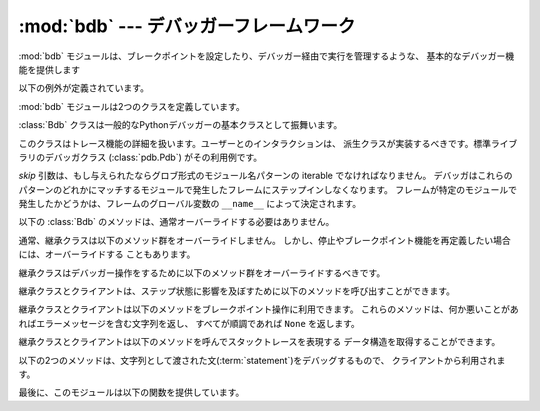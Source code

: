 :mod:`bdb` --- デバッガーフレームワーク
=======================================

.. module:: bdb
   :synopsis: デバッガーフレームワーク


.. The :mod:`bdb` module handles basic debugger functions, like setting breakpoints
   or managing execution via the debugger.

:mod:`bdb` モジュールは、ブレークポイントを設定したり、デバッガー経由で実行を管理するような、
基本的なデバッガー機能を提供します


.. The following exception is defined:

以下の例外が定義されています。


.. exception:: BdbQuit

   .. Exception raised by the :class:`Bdb` class for quitting the debugger.

   :class:`Bdb` クラスが、デバッガーを終了させるために投げる例外。


.. The :mod:`bdb` module also defines two classes:

:mod:`bdb` モジュールは2つのクラスを定義しています。


.. class:: Breakpoint(self, file, line[, temporary=0[, cond=None [, funcname=None]]])

   .. This class implements temporary breakpoints, ignore counts, disabling and
      (re-)enabling, and conditionals.

   このクラスはテンポラリブレークポイント、無視するカウント、無効化と再有効化、条件付き
   ブレークポイントを実装しています。


   .. Breakpoints are indexed by number through a list called :attr:`bpbynumber`
      and by ``(file, line)`` pairs through :attr:`bplist`.  The former points to a
      single instance of class :class:`Breakpoint`.  The latter points to a list of
      such instances since there may be more than one breakpoint per line.

   ブレークポイントは :attr:`bpbynumber` という名前のリストで番号によりインデックスされ、
   :attr:`bplist` により ``(file, line)`` の形でインデックスされます。
   :attr:`bpbynumber` は :class:`Breakpoint` クラスのインスタンスを指しています。
   一方 :attr:`bplist` は、同じ行に複数のブレークポイントが設定される場合があるので、
   インスタンスのリストを指しています。


   .. When creating a breakpoint, its associated filename should be in canonical
      form.  If a *funcname* is defined, a breakpoint hit will be counted when the
      first line of that function is executed.  A conditional breakpoint always
      counts a hit.

   ブレークポイントを作るとき、設定されるファイル名は正規化されていなければなりません。
   *funcname* が設定されたとき、ブレークポイントはその関数の最初の行が実行されたときに
   ヒットカウントにカウントされます。
   条件付ブレークポイントは毎回カウントされます。


   .. :class:`Breakpoint` instances have the following methods:

   :class:`Breakpoint` インスタンスは以下のメソッドを持ちます。


   .. method:: deleteMe()

      .. Delete the breakpoint from the list associated to a file/line.  If it is
         the last breakpoint in that position, it also deletes the entry for the
         file/line.

      このブレークポイントをファイル/行に関連付けられたリストから削除します。
      このブレークポイントがその行に設定された最後のブレークポイントだった場合、
      そのファイル/行に対するエントリ自体を削除します。


   .. method:: enable()

      .. Mark the breakpoint as enabled.

      このブレークポイントを有効にします。


   .. method:: disable()

      .. Mark the breakpoint as disabled.

      このブレークポイントを無効にします。


   .. method:: pprint([out])

      .. Print all the information about the breakpoint:

      このブレークポイントに関するすべての情報を表示します。


      .. * The breakpoint number.
         * If it is temporary or not.
         * Its file,line position.
         * The condition that causes a break.
         * If it must be ignored the next N times.
         * The breakpoint hit count.

      * ブレークポイント番号
      * テンポラリブレークポイントかどうか
      * ファイル/行の位置
      * ブレークする条件
      * 次のN回無視されるか
      * ヒットカウント


.. class:: Bdb(skip=None)

   .. The :class:`Bdb` class acts as a generic Python debugger base class.

   :class:`Bdb` クラスは一般的なPythonデバッガーの基本クラスとして振舞います。


   .. This class takes care of the details of the trace facility; a derived class
      should implement user interaction.  The standard debugger class
      (:class:`pdb.Pdb`) is an example.

   このクラスはトレース機能の詳細を扱います。ユーザーとのインタラクションは、
   派生クラスが実装するべきです。標準ライブラリのデバッガクラス (:class:`pdb.Pdb`)
   がその利用例です。


   .. The *skip* argument, if given, must be an iterable of glob-style
      module name patterns.  The debugger will not step into frames that
      originate in a module that matches one of these patterns. Whether a
      frame is considered to originate in a certain module is determined
      by the ``__name__`` in the frame globals.

   *skip* 引数は、もし与えられたならグロブ形式のモジュール名パターンの iterable でなければなりません。
   デバッガはこれらのパターンのどれかにマッチするモジュールで発生したフレームにステップインしなくなります。
   フレームが特定のモジュールで発生したかどうかは、フレームのグローバル変数の ``__name__`` によって決定されます。


   .. .. versionadded:: 2.7
   ..    The *skip* argument.

   .. versionadded:: 2.7
      *skip* 引数
 

   .. The following methods of :class:`Bdb` normally don't need to be overridden.

   以下の :class:`Bdb` のメソッドは、通常オーバーライドする必要はありません。


   .. method:: canonic(filename)

      .. Auxiliary method for getting a filename in a canonical form, that is, as a
         case-normalized (on case-insensitive filesystems) absolute path, stripped
         of surrounding angle brackets.

      標準化されたファイル名を取得するための補助関数。標準化されたファイル名とは、
      (大文字小文字を区別しないファイルシステムにおいて)大文字小文字を正規化し、
      絶対パスにしたものです。ファイル名が "<" と ">" で囲まれていた場合はそれを
      取り除いたものです。


   .. method:: reset()

      .. Set the :attr:`botframe`, :attr:`stopframe`, :attr:`returnframe` and
         :attr:`quitting` attributes with values ready to start debugging.

      :attr:`botframe`, :attr:`stopframe`, :attr:`returnframe`, :attr:`quitting`
      属性を、デバッグを始められる状態に設定します。


   .. method:: trace_dispatch(frame, event, arg)

      .. This function is installed as the trace function of debugged frames.  Its
         return value is the new trace function (in most cases, that is, itself).

      この関数は、デバッグされているフレームのトレース関数としてインストールされます。
      戻り値は新しいトレース関数(殆どの場合はこの関数自身)です。


      .. The default implementation decides how to dispatch a frame, depending on
         the type of event (passed as a string) that is about to be executed.
         *event* can be one of the following:

      デフォルトの実装は、実行しようとしている *event* (文字列として渡されます) の種類に基づいて
      フレームのディスパッチ方法を決定します。
      *event* は次のうちのどれかです。


      .. * ``"line"``: A new line of code is going to be executed.
         * ``"call"``: A function is about to be called, or another code block
           entered.
         * ``"return"``: A function or other code block is about to return.
         * ``"exception"``: An exception has occurred.
         * ``"c_call"``: A C function is about to be called.
         * ``"c_return"``: A C function has returned.
         * ``"c_exception"``: A C function has thrown an exception.

      * ``"line"``: 新しい行を実行しようとしています。
      * ``"call"``: 関数が呼び出されているか、別のコードブロックに入ります。
      * ``"return"``: 関数か別のコードブロックからreturnしようとしています。
      * ``"exception"``: 例外が発生しました。
      * ``"c_call"``: C関数を呼び出そうとしています。
      * ``"c_return"``: C関数からreturnしました。
      * ``"c_exception"``: C関数が例外を投げました。


      .. For the Python events, specialized functions (see below) are called.  For
         the C events, no action is taken.

      Pythonのイベントに対しては、以下の専用の関数群が呼ばれます。Cのイベントに対しては何もしません。


      .. The *arg* parameter depends on the previous event.

      *arg* 引数は以前のイベントに依存します。


      .. See the documentation for :func:`sys.settrace` for more information on the
         trace function.  For more information on code and frame objects, refer to
         :ref:`types`.

      トレース関数についてのより詳しい情報は、 :func:`sys.settrace` の
      ドキュメントを参照してください。
      コードとフレームオブジェクトについてのより詳しい情報は、 :ref:`types`
      を参照してください。


   .. method:: dispatch_line(frame)

      .. If the debugger should stop on the current line, invoke the
         :meth:`user_line` method (which should be overridden in subclasses).
         Raise a :exc:`BdbQuit` exception if the :attr:`Bdb.quitting` flag is set
         (which can be set from :meth:`user_line`).  Return a reference to the
         :meth:`trace_dispatch` method for further tracing in that scope.

      デバッガーが現在の行で止まるべきであれば、 :meth:`user_line` メソッド
      (サブクラスでオーバーライドされる)を呼び出します。
      :attr:`Bdb.quitting` フラグ(:meth:`user_line` から設定できます)が設定されていた場合、
      :exc:`BdbQuit` 例外を発生させます。
      このスコープのこれからのトレースのために、 :meth:`trace_dispatch` メソッドの
      参照を返します。


   .. method:: dispatch_call(frame, arg)

      .. If the debugger should stop on this function call, invoke the
         :meth:`user_call` method (which should be overridden in subclasses).
         Raise a :exc:`BdbQuit` exception if the :attr:`Bdb.quitting` flag is set
         (which can be set from :meth:`user_call`).  Return a reference to the
         :meth:`trace_dispatch` method for further tracing in that scope.

      デバッガーがこの関数呼び出しで止まるべきであれば、 :meth:`user_call` メソッド
      (サブクラスでオーバーライドされる)を呼び出します。
      :attr:`Bdb.quitting` フラグ(:meth:`user_line` から設定できます)が設定されていた場合、
      :exc:`BdbQuit` 例外を発生させます。
      このスコープのこれからのトレースのために、 :meth:`trace_dispatch` メソッドの
      参照を返します。


   .. method:: dispatch_return(frame, arg)

      .. If the debugger should stop on this function return, invoke the
         :meth:`user_return` method (which should be overridden in subclasses).
         Raise a :exc:`BdbQuit` exception if the :attr:`Bdb.quitting` flag is set
         (which can be set from :meth:`user_return`).  Return a reference to the
         :meth:`trace_dispatch` method for further tracing in that scope.

      デバッガーがこの関数からのリターンで止まるべきであれば、 :meth:`user_call` メソッド
      (サブクラスでオーバーライドされる)を呼び出します。
      :attr:`Bdb.quitting` フラグ(:meth:`user_line` から設定できます)が設定されていた場合、
      :exc:`BdbQuit` 例外を発生させます。
      このスコープのこれからのトレースのために、 :meth:`trace_dispatch` メソッドの
      参照を返します。


   .. method:: dispatch_exception(frame, arg)

      .. If the debugger should stop at this exception, invokes the
         :meth:`user_exception` method (which should be overridden in subclasses).
         Raise a :exc:`BdbQuit` exception if the :attr:`Bdb.quitting` flag is set
         (which can be set from :meth:`user_exception`).  Return a reference to the
         :meth:`trace_dispatch` method for further tracing in that scope.

      デバッガーがこの例外発生で止まるべきであれば、 :meth:`user_call` メソッド
      (サブクラスでオーバーライドされる)を呼び出します。
      :attr:`Bdb.quitting` フラグ(:meth:`user_line` から設定できます)が設定されていた場合、
      :exc:`BdbQuit` 例外を発生させます。
      このスコープのこれからのトレースのために、 :meth:`trace_dispatch` メソッドの
      参照を返します。


   .. Normally derived classes don't override the following methods, but they may
      if they want to redefine the definition of stopping and breakpoints.

   通常、継承クラスは以下のメソッド群をオーバーライドしません。
   しかし、停止やブレークポイント機能を再定義したい場合には、オーバーライドする
   こともあります。


   .. method:: stop_here(frame)

      .. This method checks if the *frame* is somewhere below :attr:`botframe` in
         the call stack.  :attr:`botframe` is the frame in which debugging started.

      このメソッドは *frame* がコールスタック中で :attr:`botframe` よりも下にあるかチェックします。
      :attr:`botframe` はデバッグを開始したフレームです。


   .. method:: break_here(frame)

      .. This method checks if there is a breakpoint in the filename and line
         belonging to *frame* or, at least, in the current function.  If the
         breakpoint is a temporary one, this method deletes it.

      このメソッドは、 *frame* に属するファイル名と行に、あるいは、少なくとも現在の関数に
      ブレークポイントがあるかどうかをチェックします。
      ブレークポイントがテンポラリブレークポイントだった場合、このメソッドはその
      ブレークポイントを削除します。


   .. method:: break_anywhere(frame)

      .. This method checks if there is a breakpoint in the filename of the current
         frame.

      このメソッドは、現在のフレームのファイル名の中にブレークポイントが存在するかどうかをチェックします。


   .. Derived classes should override these methods to gain control over debugger
      operation.

   継承クラスはデバッガー操作をするために以下のメソッド群をオーバーライドするべきです。


   .. method:: user_call(frame, argument_list)

      .. This method is called from :meth:`dispatch_call` when there is the
         possibility that a break might be necessary anywhere inside the called
         function.

      このメソッドは、呼ばれた関数の中でブレークする必要がある可能性がある場合に、
      :meth:`dispatch_call` から呼び出されます。


   .. method:: user_line(frame)

      .. This method is called from :meth:`dispatch_line` when either
         :meth:`stop_here` or :meth:`break_here` yields True.

      このメソッドは、 :meth:`stop_here` か :meth:`break_here` が True を返したときに、
      :meth:`dispatch_line` から呼び出されます。


   .. method:: user_return(frame, return_value)

      .. This method is called from :meth:`dispatch_return` when :meth:`stop_here`
         yields True.

      このメソッドは、 :meth:`stop_here` が True を返したときに、 :meth:`dispatch_return`
      から呼び出されます。


   .. method:: user_exception(frame, exc_info)

      .. This method is called from :meth:`dispatch_exception` when
         :meth:`stop_here` yields True.

      このメソッドは、 :meth:`stop_here` が True を返したときに、 :meth:`dispatch_exception`
      から呼び出されます。


   .. method:: do_clear(arg)

      .. Handle how a breakpoint must be removed when it is a temporary one.

      ブレークポイントがテンポラリブレークポイントだったときに、それをどう削除するかを決定します。


      .. This method must be implemented by derived classes.

      継承クラスはこのメソッドを実装しなければなりません。


   .. Derived classes and clients can call the following methods to affect the
      stepping state.

   継承クラスとクライアントは、ステップ状態に影響を及ぼすために以下のメソッドを呼び出すことができます。


   .. method:: set_step()

      .. Stop after one line of code.

      コードの次の行でストップします。


   .. method:: set_next(frame)

      .. Stop on the next line in or below the given frame.

      与えられたフレームかそれより下(のフレーム)にある、次の行でストップします。


   .. method:: set_return(frame)

      .. Stop when returning from the given frame.

      指定されたフレームから抜けるときにストップします。


   .. method:: set_until(frame)

      .. Stop when the line with the line no greater than the current one is
         reached or when returning from current frame

      現在の行番号よりも大きい行番号に到達したとき、あるいは、現在のフレーム
      から戻るときにストップします。


   .. method:: set_trace([frame])

      .. Start debugging from *frame*.  If *frame* is not specified, debugging
         starts from caller's frame.

      *frame* からデバッグを開始します。 *frame* が指定されなかった場合、
      デバッグは呼び出し元のフレームから開始します。


   .. method:: set_continue()

      .. Stop only at breakpoints or when finished.  If there are no breakpoints,
         set the system trace function to None.

      ブレークポイントに到達するか終了したときにストップします。
      もしブレークポイントが1つも無い場合、システムのトレース関数を None
      に設定します。


   .. method:: set_quit()

      .. Set the :attr:`quitting` attribute to True.  This raises :exc:`BdbQuit` in
         the next call to one of the :meth:`dispatch_\*` methods.

      :attr:`quitting` 属性を True に設定します。
      これにより、次回の :meth:`dispatch_\*` メソッドのどれかの呼び出しで、
      :exc:`BdbQuit` 例外を発生させます。


   .. Derived classes and clients can call the following methods to manipulate
      breakpoints.  These methods return a string containing an error message if
      something went wrong, or ``None`` if all is well.

   継承クラスとクライアントは以下のメソッドをブレークポイント操作に利用できます。
   これらのメソッドは、何か悪いことがあればエラーメッセージを含む文字列を返し、
   すべてが順調であれば ``None`` を返します。


   .. method:: set_break(filename, lineno[, temporary=0[, cond[, funcname]]])

      .. Set a new breakpoint.  If the *lineno* line doesn't exist for the
         *filename* passed as argument, return an error message.  The *filename*
         should be in canonical form, as described in the :meth:`canonic` method.

      新しいブレークポイントを設定します。
      引数の *lineno* 行が *filename* に存在しない場合、エラーメッセージを返します。
      *filename* は、 :meth:`canonic` メソッドで説明されているような、標準形である
      必要があります。


   .. method:: clear_break(filename, lineno)

      .. Delete the breakpoints in *filename* and *lineno*.  If none were set, an
         error message is returned.

      *filename* の *lineno* 行にあるブレークポイントを削除します。
      もしブレークポイントが無かった場合、エラーメッセージを返します。


   .. method:: clear_bpbynumber(arg)

      .. Delete the breakpoint which has the index *arg* in the
         :attr:`Breakpoint.bpbynumber`.  If *arg* is not numeric or out of range,
         return an error message.

      :attr:`Breakpoint.bpbynumber` の中で *arg* のインデックスを持つブレークポイントを
      削除します。
      *arg* が数値でないか範囲外の場合、エラーメッセージを返します。


   .. method:: clear_all_file_breaks(filename)

      .. Delete all breakpoints in *filename*.  If none were set, an error message
         is returned.

      *filename* に含まれるすべてのブレークポイントを削除します。
      もしブレークポイントが無い場合、エラーメッセージを返します。


   .. method:: clear_all_breaks()

      .. Delete all existing breakpoints.

      すべてのブレークポイントを削除します。


   .. method:: get_break(filename, lineno)

      .. Check if there is a breakpoint for *lineno* of *filename*.

      *filename* の *lineno* にブレークポイントが存在するかどうかをチェックします。


   .. method:: get_breaks(filename, lineno)

      .. Return all breakpoints for *lineno* in *filename*, or an empty list if
         none are set.

      *filename* の *lineno* にあるすべてのブレークポイントを返します。
      ブレークポイントが存在しない場合は空のリストを返します。


   .. method:: get_file_breaks(filename)

      .. Return all breakpoints in *filename*, or an empty list if none are set.

      *filename* の中のすべてのブレークポイントを返します。
      ブレークポイントが存在しない場合は空のリストを返します。


   .. method:: get_all_breaks()

      .. Return all breakpoints that are set.

      セットされているすべてのブレークポイントを返します。


   .. Derived classes and clients can call the following methods to get a data
      structure representing a stack trace.

   継承クラスとクライアントは以下のメソッドを呼んでスタックトレースを表現する
   データ構造を取得することができます。


   .. method:: get_stack(f, t)

      .. Get a list of records for a frame and all higher (calling) and lower
         frames, and the size of the higher part.

      与えられたフレームおよび上位(呼び出し側)と下位のすべてのフレームに対するレコードのリストと、
      上位フレームのサイズを得ます。


   .. method:: format_stack_entry(frame_lineno, [lprefix=': '])

      .. Return a string with information about a stack entry, identified by a
         ``(frame, lineno)`` tuple:

      ``(frame, lineno)`` で指定されたスタックエントリに関する次のような情報を持つ
      文字列を返します。


      .. * The canonical form of the filename which contains the frame.
         * The function name, or ``"<lambda>"``.
         * The input arguments.
         * The return value.
         * The line of code (if it exists).

      * そのフレームを含むファイル名の標準形
      * 関数名、もしくは ``"<lambda>"``
      * 入力された引数
      * 戻り値
      * (あれば)その行のコード


   .. The following two methods can be called by clients to use a debugger to debug
      a :term:`statement`, given as a string.

   以下の2つのメソッドは、文字列として渡された文(:term:`statement`)をデバッグするもので、
   クライアントから利用されます。


   .. method:: run(cmd, [globals, [locals]])

      .. Debug a statement executed via the :keyword:`exec` statement.  *globals*
         defaults to :attr:`__main__.__dict__`, *locals* defaults to *globals*.

      :keyword:`exec` 文を利用して文を実行しデバッグします。
      *globals* はデフォルトでは :attr:`__main__.__dict__` で、 *locals* はデフォルトでは
      *globals* です。


   .. method:: runeval(expr, [globals, [locals]])

      .. Debug an expression executed via the :func:`eval` function.  *globals* and
         *locals* have the same meaning as in :meth:`run`.

      :func:`eval` 関数を利用して式を実行しデバッグします。
      *globals* と *locals* は :meth:`run` と同じ意味です。


   .. method:: runctx(cmd, globals, locals)

      .. For backwards compatibility.  Calls the :meth:`run` method.

      後方互換性のためのメソッドです。 :meth:`run` を使ってください。


   .. method:: runcall(func, *args, **kwds)

      .. Debug a single function call, and return its result.

      1つの関数呼び出しをデバッグし、その結果を返します。


.. Finally, the module defines the following functions:

最後に、このモジュールは以下の関数を提供しています。


.. function:: checkfuncname(b, frame)

   .. Check whether we should break here, depending on the way the breakpoint *b*
      was set.

   この場所でブレークする必要があるかどうかを、ブレークポイント *b* が設定された
   方法に依存する方法でチェックします。


   .. If it was set via line number, it checks if ``b.line`` is the same as the one
      in the frame also passed as argument.  If the breakpoint was set via function
      name, we have to check we are in the right frame (the right function) and if
      we are in its first executable line.

   ブレークポイントが行番号で設定されていた場合、この関数は ``b.line`` が、同じく引数と
   して与えられた *frame* の中の行に一致するかどうかをチェックします。
   ブレークポイントが関数名で設定されていた場合、この関数は *frame* が指定された関数の
   ものであるかどうかと、その関数の最初の行であるかどうかをチェックします。


.. function:: effective(file, line, frame)

   .. Determine if there is an effective (active) breakpoint at this line of code.
      Return breakpoint number or 0 if none.

   .. (訳注: この段落の説明は間違っているので訳さない)
      アクティブなブレークポイントがこのコードの行にあるかどうかをチェックします。
      ブレークポイントがあればその番号を、なければ 0 を返します。


   .. Called only if we know there is a breakpoint at this location.  Returns the
      breakpoint that was triggered and a flag that indicates if it is ok to delete
      a temporary breakpoint.

   その場所にブレークポイントがあると判っている場合にだけ呼び出されます。
   発動中のブレークポイントと、(そのブレークポイントが
   テンポラリブレークポイントだったときに)削除しても良いかどうかを示すフラグを
   返します。


   (訳注: (breakpoint, 0 or 1) のタプルを返します。タプルの2つ目の要素が1のとき、かつ、
   breakpoint がテンポラリな場合に、そのブレークポイントを削除できるという意味です)


.. function:: set_trace()

   .. Starts debugging with a :class:`Bdb` instance from caller's frame.

   :class:`Bdb` クラスのインスタンスを使って、呼び出し元のフレームからデバッグを開始します。
